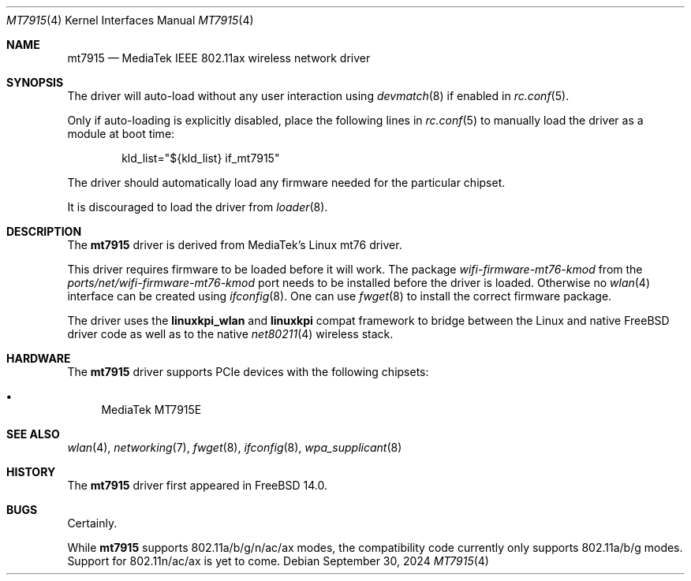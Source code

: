 .\"-
.\" SPDX-License-Identifier: BSD-2-Clause
.\"
.\" Copyright (c) 2023-2024 Bjoern A. Zeeb
.\"
.\" Redistribution and use in source and binary forms, with or without
.\" modification, are permitted provided that the following conditions
.\" are met:
.\" 1. Redistributions of source code must retain the above copyright
.\"    notice, this list of conditions and the following disclaimer.
.\" 2. Redistributions in binary form must reproduce the above copyright
.\"    notice, this list of conditions and the following disclaimer in the
.\"    documentation and/or other materials provided with the distribution.
.\"
.\" THIS SOFTWARE IS PROVIDED BY THE AUTHOR AND CONTRIBUTORS ``AS IS'' AND
.\" ANY EXPRESS OR IMPLIED WARRANTIES, INCLUDING, BUT NOT LIMITED TO, THE
.\" IMPLIED WARRANTIES OF MERCHANTABILITY AND FITNESS FOR A PARTICULAR PURPOSE
.\" ARE DISCLAIMED.  IN NO EVENT SHALL THE AUTHOR OR CONTRIBUTORS BE LIABLE
.\" FOR ANY DIRECT, INDIRECT, INCIDENTAL, SPECIAL, EXEMPLARY, OR CONSEQUENTIAL
.\" DAMAGES (INCLUDING, BUT NOT LIMITED TO, PROCUREMENT OF SUBSTITUTE GOODS
.\" OR SERVICES; LOSS OF USE, DATA, OR PROFITS; OR BUSINESS INTERRUPTION)
.\" HOWEVER CAUSED AND ON ANY THEORY OF LIABILITY, WHETHER IN CONTRACT, STRICT
.\" LIABILITY, OR TORT (INCLUDING NEGLIGENCE OR OTHERWISE) ARISING IN ANY WAY
.\" OUT OF THE USE OF THIS SOFTWARE, EVEN IF ADVISED OF THE POSSIBILITY OF
.\" SUCH DAMAGE.
.\"
.Dd September 30, 2024
.Dt MT7915 4
.Os
.Sh NAME
.Nm mt7915
.Nd MediaTek IEEE 802.11ax wireless network driver
.Sh SYNOPSIS
The driver will auto-load without any user interaction using
.Xr devmatch 8
if enabled in
.Xr rc.conf 5 .
.Pp
Only if auto-loading is explicitly disabled, place the following
lines in
.Xr rc.conf 5
to manually load the driver as a module at boot time:
.Bd -literal -offset indent
kld_list="${kld_list} if_mt7915"
.Ed
.Pp
The driver should automatically load any
firmware needed for the particular chipset.
.Pp
It is discouraged to load the driver from
.Xr loader 8 .
.Sh DESCRIPTION
The
.Nm
driver is derived from MediaTek's Linux mt76 driver.
.Pp
This driver requires firmware to be loaded before it will work.
The package
.Pa wifi-firmware-mt76-kmod
from the
.Pa ports/net/wifi-firmware-mt76-kmod
port needs to be installed before the driver is loaded.
Otherwise no
.Xr wlan 4
interface can be created using
.Xr ifconfig 8 .
One can use
.Xr fwget 8
to install the correct firmware package.
.Pp
The driver uses the
.\" No LinuxKPI man pages so no .Xr here.
.Sy linuxkpi_wlan
and
.Sy linuxkpi
compat framework to bridge between the Linux and
native
.Fx
driver code as well as to the native
.Xr net80211 4
wireless stack.
.Sh HARDWARE
The
.Nm
driver supports PCIe devices with the following chipsets:
.Pp
.Bl -bullet -compact
.It
MediaTek MT7915E
.El
.Sh SEE ALSO
.Xr wlan 4 ,
.Xr networking 7 ,
.Xr fwget 8 ,
.Xr ifconfig 8 ,
.Xr wpa_supplicant 8
.Sh HISTORY
The
.Nm
driver first appeared in
.Fx 14.0 .
.Sh BUGS
Certainly.
.Pp
While
.Nm
supports 802.11a/b/g/n/ac/ax modes,
the compatibility code currently only supports 802.11a/b/g modes.
Support for 802.11n/ac/ax is yet to come.
